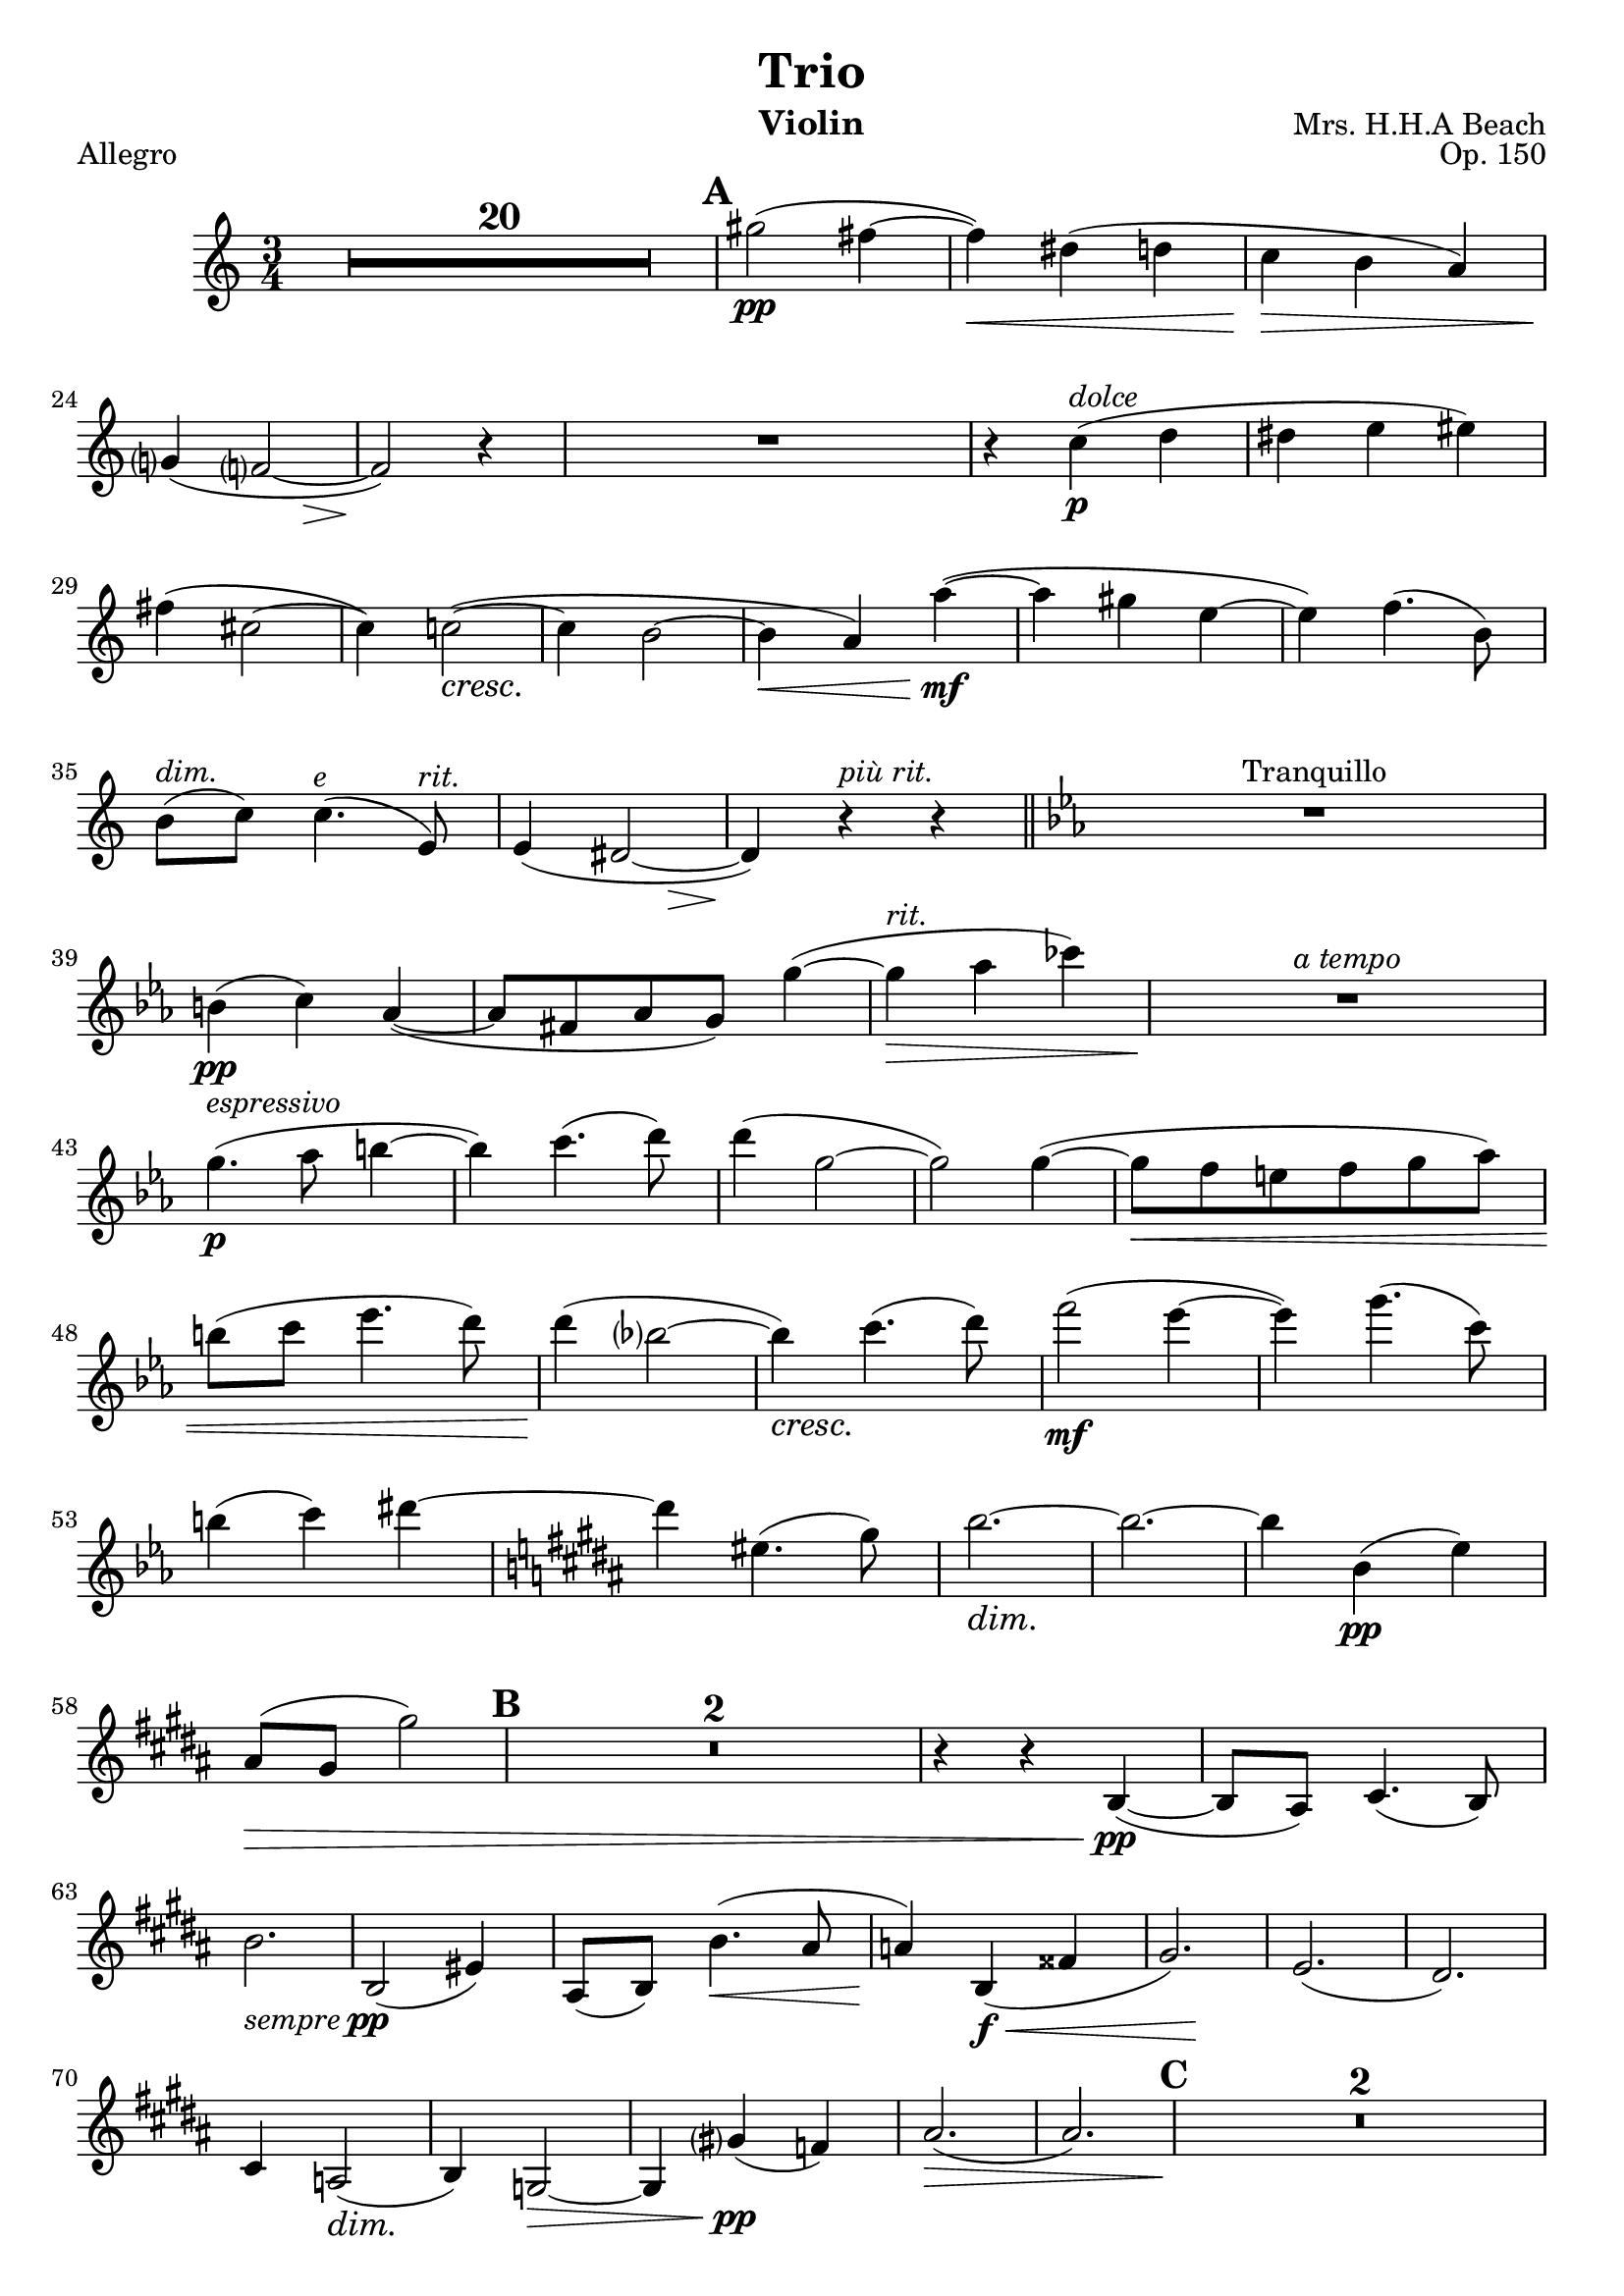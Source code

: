 \version "2.10.10"
dolce = \markup{ \italic dolce }
\header {
    dedication = ""
    title = "Trio"
    composer = "Mrs. H.H.A Beach"
    instrument = "Violin"
    opus = "Op. 150"
    tagline = "v0.1 send corrections to jordaneldredge@gmail.com"
}
global = {
  \dynamicDown
  % Hide extender lines for dynamic markings
  \override DynamicTextSpanner #'style = #'none
  \set Score.skipBars = ##t
  \set Score.markFormatter = #format-mark-circle-numbers
}

allegroMelody = \relative c'' {
  R2.*20 |
  % Page 6
  \mark \default
  gis'2\pp(
  fis4~ |
  fis\< ) dis( d | 
  c\!\> b a ) |
  g?\!( << f?2~ { s4 s\> } >> |
  % Page 7
  f2\! ) r4 |
  R2. |
  r4 c'4\p^\dolce ( d |
  dis e eis ) |
  fis ( cis2~ |
  cis4 ) c2~\cresc ( |
  c4\~ b2~ |
  % Page 8
  b4\< a ) a'~\!\mf( |
  a gis e~ |
  e) f4. ( b,8 ) |
  % XXX spanners
  b8^\markup { \italic "dim." } ( c ) c4.^\markup { \italic "e" } ( e,8^\markup { \italic "rit." } ) |
  e4( << dis2~ { s4 s\> } >> |
  % Page 9
  dis4\!) r4^\markup { \italic "più rit." } r |
  \bar "||"
  \key ees \major
  R2.*1^"Tranquillo" |
  b'4\pp( c ) aes~( |
  aes8 fis aes g) g'4~( |
  g\>^\markup{ \italic "rit." } aes ces )
  R2.\!^\markup{ \italic "a tempo" }
  g4.\p^\markup{ \italic "espressivo" } ( aes8 b4~ |
  b ) c4.( d8 ) |
  d4( g,2~ |
  g2 ) g4~ ( |
  g8\< f e f g aes ) |
  b( c ees4. d8 ) |
  d4\!( bes?2~ |
  bes4\cresc ) c4.( d8 ) |
  % Page 10
  f2\mf ( ees4~ |
  ees ) g4.( c,8 ) |
  b4 ( c ) dis~ |
  \key b \major
  dis eis,4. ( gis8  ) |
  b2.~\dim |
  b2.~ | 
  b4 b,\pp( e ) |
  ais,8\>( gis gis'2 ) |
  \mark \default % Rehearsal 2
  R2.*2 |
  r4 r b,,~\pp( |
  b8 ais ) cis4.( b8 ) |
  b'2._\markup { \italic "sempre" \dynamic pp } |
  b,2( eis4 ) |
  ais,8( b ) b'4.\< ( ais8 |
  % Page 11
  a4\! ) b,\f\< ( fisis' |
  << gis2. ) { s4 s2\! } >> |
  e2.( |
  dis2. ) |
  cis4 a2\dim ( |
  b4 ) g2~\> |
  g4 gis'?\pp ( f ) |
  ais2.\> ( |
  ais ) |
  \mark \default % Rehearsal 3
  R2.*2\! |
  \pageBreak
  % Page 12
  e4.\pp( fis8 g4~ |
  g ) ais4.\< ( b8 ) |
  b4\> ( eis,2~\! |
  eis4 ) ais ( b |
  ais e? f ) |
  \bar "||"
  \key c \major
  b^"Più agitato"_\markup { \italic "cresc. poco a poco"} ( a8 g fis f ) |
  e ( f ) d'4 ( b ) |
  g'4-- b,-- gis'-- |
  e8( f g gis ) e ( f |
  b4\< )  e,8 ( f g? gis ) |
  R2.\! |
  R2.^\markup { \italic "rallentando" } |
  r4 a--\f f-- |
  c'2. |
  % Page 13
  e,2.\ff^"Maestoso" |
  a |
  f~ |
  f2 r4 |
  % Should fit in measure
  e'2._\markup { \italic "sempre con tutta forza" } |
  d |
  b~ |
  b2 r4 |
  \mark \default
  c2. |
  d |
  b |
  c |
  ais |
  b~ |
  b_\markup { \italic "accel." } |
  a~ |
  a4 r4 r |
  R2. 
  \mark \default
  R2._\markup { \italic "a tempo" } |
  R2. |
  r4 c,4\mf ( d ) |
  % Page 15
  dis\> ( e eis |
  fis\p cis2~ 
  cis4 ) c2~ |
  c4 b ( gis |
  % XXX Spanners
  g?^\markup { \italic "rit" } a2^\markup { \italic "e" } \> ) |
  e2.\!\pp^\markup { \italic "nuto" }
  % Page 16
  a4( ais ) b8( bis ) |
  \mark \default
  \bar "||"
  \key a \major
  cis4.^\markup { \italic "a tempo" } _\markup{ \italic "dolce" } ( d8 eis4~ |
  eis ) fis4. ( gis8 ) |
  gis4 ( cis,2~ |
  cis2 ) cis4 |
  fis,2. ( |
  d2 ) bis4 ( |
  cis2. ) |
  cis'2.\cresc |
  fis |
  cis |
  g'\< |
  cis4( bis2 ) |
  % Page 17
  \mark \default 
  gis'2.\f |
  fisis8( gis ) gis2 |
  gis8( a ) a2\< |
  fis4-> d-> b-> |
  e2.\ff |
  a2. |
  f |
  f,2( ges8 f~ |
  f e ) ees ( d cis c ) |
  b\dim ( bes a gis g fis ) |
  f2. ( |
  d4\> b gis ) |
  \mark \default
  cis2.~\p |
  % Page 18
  cis |
  cis'~ |
  cis~^\markup { \italic "sempre dim." } |
  cis~ |
  cis~\pp |
  cis~^\markup { \italic "rit. molto" } |
  cis\fermata 
  \bar "|."

}

lentoMelody = \relative c' {
  \set Score.skipBars = ##t
  \set Score.markFormatter = #format-mark-circle-numbers
  \partial 8
  cis8\pp^"Lento espressivo" ( |
  e8. d16 e d ) eis8 ( fis8. a16 ) |
  a4 ( eis8~\< eis ) fis8. ( a16 ) |
  << d2.\! ( { s4. s4.\> } >> |
  d2. |
  d8\! ) r r r4 r8 \bar "||"
  \time 9/8
  \mark \default
  << R8*9 { s4. s4^"rit." s8^"a tempo" } >>\bar "||"
  \time 6/8
  R8*6*3 |
  % Page 20
  r4 r8 r4 fis,8~\pp^"dolce" ( |
  fis a8. gis16 ) eis8 ( fis8. a16 ) |
  d4.~ d16 eis, ( cis' b e d ) |
  fis4~\cresc ( fis16 e ) cis8 ( d8. fis16 ) |
  % Page 21
  a4 ( gis8 ) eis8\< ( fis8. a16 ) |
  cis2.\mf |
}

allegroConBrioMelody = \relative c'' {
  R1*4 |
  e2\pp cis8-> ( a4 ) fis8 |
  a4-. fis-. cis'2~-> ( |
  cis8 a ) a ( fis ) cis'2~ |
  cis b'8\cresc ( a4 gis 8 ) |
  a2 gis8 ( fis4 e8 ) |
  fis4. ( e8 ) d ( b a b |
  fis4 ) a ( d b ) |
  fis2~\< ( fis8 d ) cis\! ( b ) |
  \mark \default % Rehearsal 1
  cis->\f b-. a-. b-. cis-> b-. a-. b -. |
  % Page 32
  cis-.-> d-. e-.-> d-. cis-.-> b-. a-. b-. |
  cis-.-> d-. e-.-> d-. cis-.-> b-. a-. b-. |
  cis-. dis-. eis-. fis-. gis-. a-. bis-. cis-. |
  e-> dis cis dis e dis cis dis |
  e->\< fis gis a bis-> ( cis ) dis e |
  a2->\ff cis,8 ( a4 ) fis8 |
  a4-. fis-. c'2~-> ( |
  c8 a ) a ( fis ) c'2~-> |
  c4 c,\mf b8\> ( c4 ) ees,8\p ( |
  d4 ) c-- d-- ees~ ( |
  ees8 c ) b a dis2 ( |
  % Page 33
  d?8 dis4 ) dis8\cresc ( e4 ) eis~ |
  eis cis'-- b8 ( d4-> ) d8 ( |
  f2 ) d8\< ( b4 ) b8 |
  fis'?2 dis8 ( c4 ) c8 \bar "||"
  \key c \major
  \mark \default % Rehearsal 2
  g'2\f e8 ( c4 ) a8 |
  c4-. a-. e'2~-> ( |
  e8 c ) c ( a ) c'2~\ff |
  c4 a-- f-- d-- |
  e8 ( d ) d f aes,2~\> ( |
  aes4. g8 ) aes ( g ) g aes |
  b1~\mf |
  b2\> des~\p |
  des1\> \bar "||"
  \pageBreak
  \key des \major 
  \mark \default
  % PAge 34
  bes'2\pp ges8 ( ees4 ) c8 |
  ees4-. c-. ges'2~ ( |
  ges8 fes ) fes^\markup { \italic "poco rit." } des fes2 |
  r4 d ( b aes |
  ges ) r4 r2 |
  r1 |
  R1*3^"Meno mosso" |
  r4\pp des' ( bes f ) |
  R1*3 |
  r4 c' ( bes aes ) |
  R1 |
  \mark \default
  r4 aes\pp ( g aes ) |
  des1 |
  ges, |
  aes4 ees ( e f~ |
  f4. ges8 ) des2~ ( |
  des4 ees f ges ) |
  aes\> ( beses ces des ) |
  R1*2\!
  f2\pp^\dolce ( ees4 des ) |
  ges4. ( aes8 beses2~ |
  beses4 ) ees, ( f4. ges8 )
  f1~ |
  f4 aes ( ges\< f ) |
  bes4. ( c8 des2~ |
  % Page 36
  des8\! f, ) e2 ( bes'4 ) |
  aes1\< |
  c2\!\< ( bes4 c~ |
  c ees2\! ) des4~ ( |
  des c bes4. c8 ) |
  aes2\> ges \bar "||"
  \key a \major
  \mark \default
  eis1\!\> ( |
  e?2 ) cis8 ( a4 ) fis8 ( |
  a4\! ) fis -. cis'2~ ( |
  cis1~\>^"rit." |
  cis8\mf a ) a( fis )
  cis'2~\> ( |
  cis8 a ) a ( fis ) cis'2~\p ( |
  cis4^\markup { \italic "più dim. e rit." } a ) a ( fis ) |
  cis'2. ( bis4 ) |
  cis1~\pp |
  cis2. r4\fermata \bar "||"
  % Page 37
  R1*2^"Tempo I" |
  e2\pp cis8 ( a4 ) fis8 |
  a4-. fis-. cis'2~ ( |
  cis8 a ) a ( fis ) cis'2~ |
  cis b'8 ( a4 gis8 ) |
  a2 gis8 ( fis4 e8 ) |
  fis4. ( e8 ) d ( b a b |
  fis4 ) a\cresc ( d b ) |
  fis2~ ( fis8 d ) d ( b) |
  \mark \default % Rehearsal 6
  cis->\mf b a b cis-> b a b |
  cis-> d e-> d cis-> b a b |
  cis-> d e-> d cis-> b a b |
  cis\> dis eis fis g a b cis |
  d->\f cis b cis d-> cis b cis |
  d\> e fis g ais b cis d |
  g2\ff b,8 ( g4 ) e8 |
  g4-- e-- e'2~ ( |
  e8 cis ) cis ( ais ) e'2~ |
  e4 e, ( cis a? ) |
  cis4\dim b2 d,4 ( |
  cis8 b ) b4 ( bes\> a |
  \mark \default  % Rehearsal 7
  gis ) r4\~ e'2~\pp ( |
  % Page 39
  e8 cis ) cis ( gis ) e'2~ ( |
  e8^\markup { \italic "poco a poco cresc." } d ) d ( b ) eis2~ ( |
  eis?8 dis ) dis ( bis ) fis'2~ ( |
  fis8 e? ) e ( cis ) g'2~ |
  g4 gis2 ( eis4 ) |
  d'2^\markup { \italic "più cresc." } b8 ( gis4 ) eis8 |
  gis4-. eis -. dis'2 |
  bis8 ( a4 ) fis8 a4-. fis-. |
  fis'--\< e-- a2-> |
  fis8\f ( d4 ) b8 cis'4 ( b8 ) r |
  \pageBreak
  r2 a'4.\ff^\markup { \italic "rall." } ( gis8 ) |
  fis4. ( e8 ) d ( b ) a fis |
  % Page 40
  e ( gis ) g4 g ( e ) |
  fis8 ( ais ) ais2 (  fis4 ) |
  fis8 ( b ) cis2 ( d4 ) |
  d8 ( cis ) cis ( a ) cis ( a ) gis fis |
  e4 e' ( dis cis ) |
  r4 e ( dis cis ) |
  a'2. a4~ ( |
  a8 gis ) gis ( e ) dis ( cis ) cis ( gis ) |
  \mark \default
  gis2^\markup { \italic "con tutta forza" } fis4-- gis-- |
  b-- a-- d-- cis-- |
  fis-- g2 b,4 |
  bes4. ( a8 ) f2~ |
  f4 f cis'8( b? ) b4 ( |
  b ) b e8 ( d ) d4 ( |
  d ) r r2\fermata |
  \mark \default % Rehearsal 9
  r4 f,4\f ( e d |
  f^\markup { \italic "dim e rit." } ) d ( cis b ) |
  f'2 ( e8 cis4 ) a8 |
  cis4-. a-. e'2~( |
  e8 a, ) a ( fis cis'2~\pp |
  cis1~^\markup { \italic "a tempo" }) |
  cis |
  cis8^\markup { \italic "cresc. molto" } ( b ) b fis gis' ( fis ) fis d |
  cis'^\markup { \italic "accel." } ( b ) b fis e' ( d ) d b |
  a'2\f fis8\< ( d4 ) b8 |
  d4-- b-- fis'2~\ff ( |
  fis8 d ) d b fis ( d ) d b |
  <cis a'>\sfz r r4 <a a'>8\sfz r r4 |
  <a e' cis'>8\sfz r r4 r2\fermata \bar"|."
}

\score{
  << 
    \new Voice = "one" {
      \key c \major
      \time 3/4
      \clef treble

      \global
      \allegroMelody
    }	
  >>

  \layout {
    \context {
      \Score
      \override SpacingSpanner
        % Not really sure what 1 100 means, but it seems to be giving a nice
        % horizontal spacing
        #'common-shortest-duration = #(ly:make-moment 1 40)
    }
  }
  \header {
      piece = "Allegro"
  }

}
\pageBreak
%{
\score{
  << 
    \new Voice = "one" {
      \key a \major
      \time 6/8
      \clef treble

      \lentoMelody
    }	
  >>

  \layout {

  }

}

%}

\score{
  << 
    \new Voice = "one" {
      \key a \major
      \time 2/2
      \clef treble

      \global
      \allegroConBrioMelody
    }	
  >>

  \layout {
    \context {
      \Score
      \override SpacingSpanner
        % Not really sure what 1 100 means, but it seems to be giving a nice
        % horizontal spacing
        #'common-shortest-duration = #(ly:make-moment 1 40)
    }

  }
  \header {
      piece = "Allegro con brio"
  }

}

